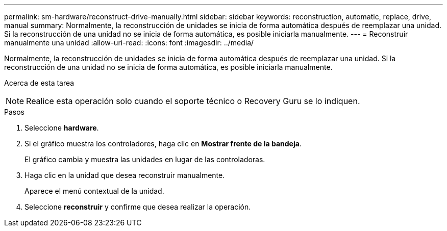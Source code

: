 ---
permalink: sm-hardware/reconstruct-drive-manually.html 
sidebar: sidebar 
keywords: reconstruction, automatic, replace, drive, manual 
summary: Normalmente, la reconstrucción de unidades se inicia de forma automática después de reemplazar una unidad. Si la reconstrucción de una unidad no se inicia de forma automática, es posible iniciarla manualmente. 
---
= Reconstruir manualmente una unidad
:allow-uri-read: 
:icons: font
:imagesdir: ../media/


[role="lead"]
Normalmente, la reconstrucción de unidades se inicia de forma automática después de reemplazar una unidad. Si la reconstrucción de una unidad no se inicia de forma automática, es posible iniciarla manualmente.

.Acerca de esta tarea
++ ++

[NOTE]
====
Realice esta operación solo cuando el soporte técnico o Recovery Guru se lo indiquen.

====
.Pasos
. Seleccione *hardware*.
. Si el gráfico muestra los controladores, haga clic en *Mostrar frente de la bandeja*.
+
El gráfico cambia y muestra las unidades en lugar de las controladoras.

. Haga clic en la unidad que desea reconstruir manualmente.
+
Aparece el menú contextual de la unidad.

. Seleccione *reconstruir* y confirme que desea realizar la operación.

